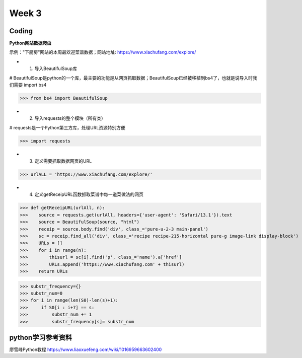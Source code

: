 Week 3
=====
Coding
------------
**Python网站数据爬虫**

示例："下厨房"网站的本周最欢迎菜谱数据；网站地址: https://www.xiachufang.com/explore/

* 1. 导入BeautifulSoup库

# BeautifulSoup是python的一个库，最主要的功能是从网页抓取数据；BeautifulSoup已经被移植到bs4了，也就是说导入时我们需要 import bs4

>>> from bs4 import BeautifulSoup

* 2. 导入requests的整个模块（所有类）

# requests是一个Python第三方库，处理URL资源特别方便

>>> import requests

* 3. 定义需要抓取数据网页的URL

>>> urlALL = 'https://www.xiachufang.com/explore/'

* 4. 定义getReceipURL函数抓取菜谱中每一道菜做法的网页

>>> def getReceipURL(urlAll, n):
>>>    source = requests.get(urlAll, headers={'user-agent': 'Safari/13.1'}).text
>>>    source = BeautifulSoup(source, "html")
>>>    receip = source.body.find('div', class_='pure-u-2-3 main-panel')
>>>    sc = receip.find_all('div', class_='recipe recipe-215-horizontal pure-g image-link display-block')
>>>    URLs = []
>>>    for i in range(n):
>>>        thisurl = sc[i].find('p', class_='name').a['href']
>>>        URLs.append('https://www.xiachufang.com' + thisurl)
>>>    return URLs

>>> substr_frequency={}
>>> substr_num=0
>>> for i in range(len(S0)-len(s)+1):
>>>     if S0[i : i+7] == s:    
>>>         substr_num += 1
>>>         substr_frequency[s]= substr_num


python学习参考资料
-------------
廖雪峰Python教程 https://www.liaoxuefeng.com/wiki/1016959663602400 
